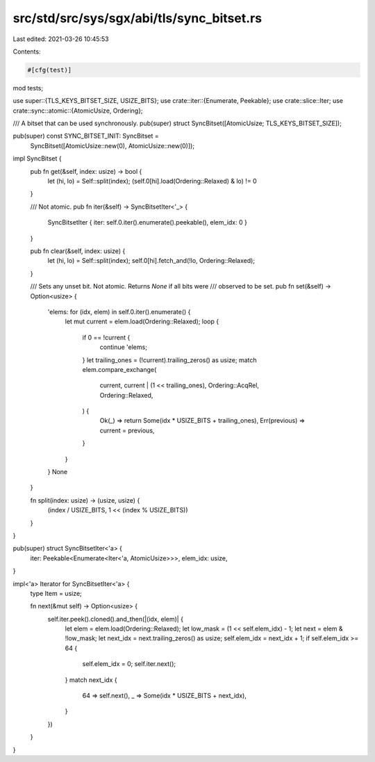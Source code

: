 src/std/src/sys/sgx/abi/tls/sync_bitset.rs
==========================================

Last edited: 2021-03-26 10:45:53

Contents:

.. code-block:: rs

    #[cfg(test)]
mod tests;

use super::{TLS_KEYS_BITSET_SIZE, USIZE_BITS};
use crate::iter::{Enumerate, Peekable};
use crate::slice::Iter;
use crate::sync::atomic::{AtomicUsize, Ordering};

/// A bitset that can be used synchronously.
pub(super) struct SyncBitset([AtomicUsize; TLS_KEYS_BITSET_SIZE]);

pub(super) const SYNC_BITSET_INIT: SyncBitset =
    SyncBitset([AtomicUsize::new(0), AtomicUsize::new(0)]);

impl SyncBitset {
    pub fn get(&self, index: usize) -> bool {
        let (hi, lo) = Self::split(index);
        (self.0[hi].load(Ordering::Relaxed) & lo) != 0
    }

    /// Not atomic.
    pub fn iter(&self) -> SyncBitsetIter<'_> {
        SyncBitsetIter { iter: self.0.iter().enumerate().peekable(), elem_idx: 0 }
    }

    pub fn clear(&self, index: usize) {
        let (hi, lo) = Self::split(index);
        self.0[hi].fetch_and(!lo, Ordering::Relaxed);
    }

    /// Sets any unset bit. Not atomic. Returns `None` if all bits were
    /// observed to be set.
    pub fn set(&self) -> Option<usize> {
        'elems: for (idx, elem) in self.0.iter().enumerate() {
            let mut current = elem.load(Ordering::Relaxed);
            loop {
                if 0 == !current {
                    continue 'elems;
                }
                let trailing_ones = (!current).trailing_zeros() as usize;
                match elem.compare_exchange(
                    current,
                    current | (1 << trailing_ones),
                    Ordering::AcqRel,
                    Ordering::Relaxed,
                ) {
                    Ok(_) => return Some(idx * USIZE_BITS + trailing_ones),
                    Err(previous) => current = previous,
                }
            }
        }
        None
    }

    fn split(index: usize) -> (usize, usize) {
        (index / USIZE_BITS, 1 << (index % USIZE_BITS))
    }
}

pub(super) struct SyncBitsetIter<'a> {
    iter: Peekable<Enumerate<Iter<'a, AtomicUsize>>>,
    elem_idx: usize,
}

impl<'a> Iterator for SyncBitsetIter<'a> {
    type Item = usize;

    fn next(&mut self) -> Option<usize> {
        self.iter.peek().cloned().and_then(|(idx, elem)| {
            let elem = elem.load(Ordering::Relaxed);
            let low_mask = (1 << self.elem_idx) - 1;
            let next = elem & !low_mask;
            let next_idx = next.trailing_zeros() as usize;
            self.elem_idx = next_idx + 1;
            if self.elem_idx >= 64 {
                self.elem_idx = 0;
                self.iter.next();
            }
            match next_idx {
                64 => self.next(),
                _ => Some(idx * USIZE_BITS + next_idx),
            }
        })
    }
}


